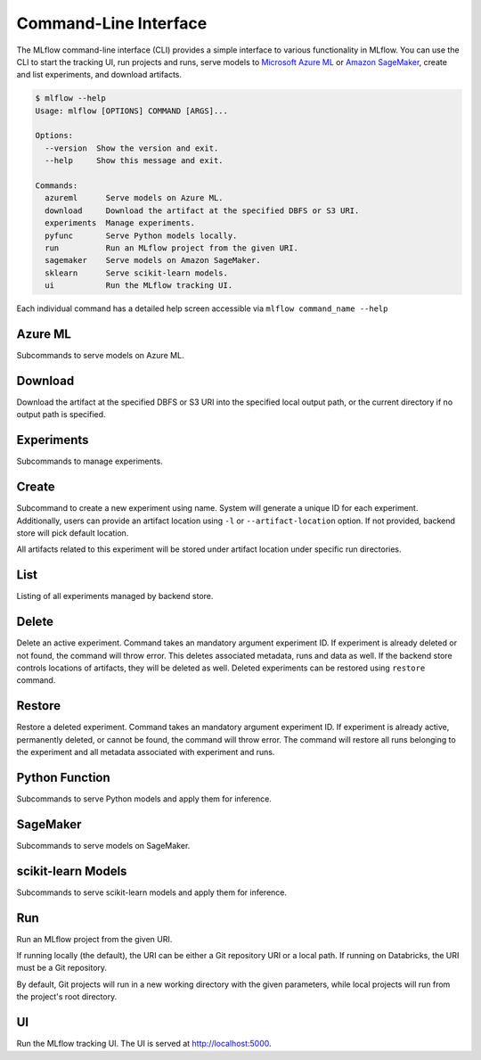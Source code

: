 .. _cli:

Command-Line Interface
======================

The MLflow command-line interface (CLI) provides a simple interface to various functionality in MLflow. You can use the CLI to
start the tracking UI, run projects and runs, serve models to
`Microsoft Azure ML <https://azure.microsoft.com/en-us/overview/machine-learning/>`_ or
`Amazon SageMaker <https://aws.amazon.com/sagemaker/>`_, create
and list experiments, and download artifacts.

.. code::

    $ mlflow --help
    Usage: mlflow [OPTIONS] COMMAND [ARGS]...

    Options:
      --version  Show the version and exit.
      --help     Show this message and exit.

    Commands:
      azureml      Serve models on Azure ML.
      download     Download the artifact at the specified DBFS or S3 URI. 
      experiments  Manage experiments.
      pyfunc       Serve Python models locally.
      run          Run an MLflow project from the given URI.
      sagemaker    Serve models on Amazon SageMaker.
      sklearn      Serve scikit-learn models.
      ui           Run the MLflow tracking UI.


Each individual command has a detailed help screen accessible via ``mlflow command_name --help``


Azure ML
--------

Subcommands to serve models on Azure ML.


Download
--------

Download the artifact at the specified DBFS or S3 URI into the specified
local output path, or the current directory if no output path is
specified.


Experiments
-----------

Subcommands to manage experiments.


Create
------
Subcommand to create a new experiment using name. System will generate a unique ID for each
experiment. Additionally, users can provide an artifact location  using ``-l`` or
``--artifact-location`` option. If not provided, backend store will pick default location.

All artifacts related to this experiment will be stored under artifact location under specific
run directories.


List
----

Listing of all experiments managed by backend store.


Delete
------

Delete an active experiment. Command takes an mandatory argument experiment ID. If experiment
is already deleted or not found, the command will throw error. This deletes associated metadata,
runs and data as well. If the backend store controls locations of artifacts, they will be deleted
as well. Deleted experiments can be restored using ``restore`` command.


Restore
-------

Restore a deleted experiment. Command takes an mandatory argument experiment ID. If experiment is
already active, permanently deleted, or cannot be found, the command will throw error. The command
will restore all runs belonging to the experiment and all metadata associated with experiment and
runs.


Python Function
---------------

Subcommands to serve Python models and apply them for inference.


SageMaker
---------

Subcommands to serve models on SageMaker.


scikit-learn Models
-------------------

Subcommands to serve scikit-learn models and apply them for inference.


Run
---

Run an MLflow project from the given URI.

If running locally (the default), the URI can be either a Git repository
URI or a local path. If running on Databricks, the URI must be a Git
repository.

By default, Git projects will run in a new working directory with the
given parameters, while local projects will run from the project's root
directory.


UI
--

Run the MLflow tracking UI. The UI is served at http://localhost:5000.
